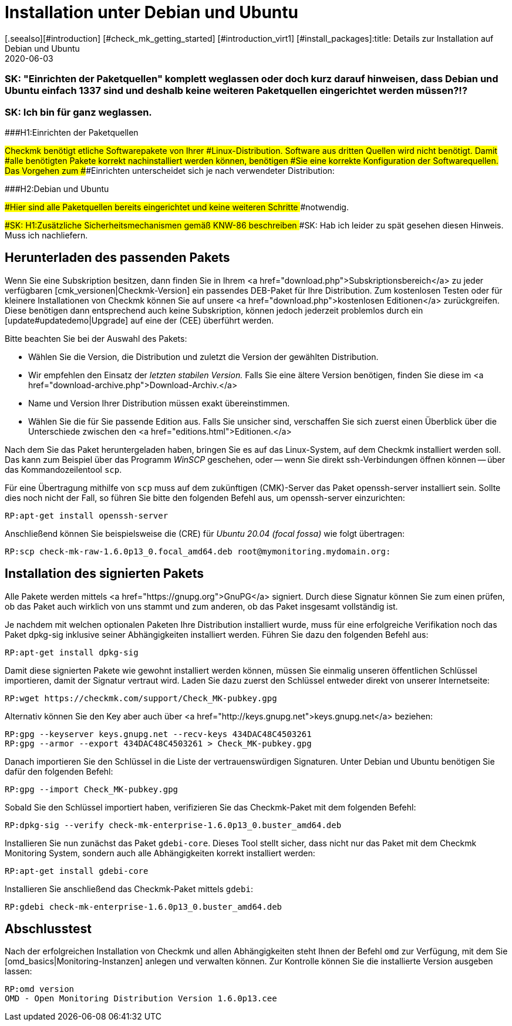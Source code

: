 = Installation unter Debian und Ubuntu
:revdate: 2020-06-03
[.seealso][#introduction] [#check_mk_getting_started] [#introduction_virt1] [#install_packages]:title: Details zur Installation auf Debian und Ubuntu
:description: Jede Distribution hat ihre Besondernheiten, die bei einer Softwareinstallation zu beachten sind. Hier wird im Detail beschrieben, was bei Debian und Ubuntu benötigt wird.

### SK: "Einrichten der Paketquellen" komplett weglassen oder doch kurz darauf hinweisen, dass Debian und Ubuntu einfach 1337 sind und deshalb keine weiteren Paketquellen eingerichtet werden müssen?!?
### SK: Ich bin für ganz weglassen.

###H1:Einrichten der Paketquellen

###Checkmk benötigt etliche Softwarepakete von Ihrer
###Linux-Distribution. Software aus dritten Quellen wird nicht benötigt. Damit
###alle benötigten Pakete korrekt nachinstalliert werden können, benötigen
###Sie eine korrekte Konfiguration der Softwarequellen. Das Vorgehen zum
###Einrichten unterscheidet sich je nach verwendeter Distribution:

###H2:Debian und Ubuntu

###Hier sind alle Paketquellen bereits eingerichtet und keine weiteren Schritte
###notwendig.

###SK: H1:Zusätzliche Sicherheitsmechanismen gemäß KNW-86 beschreiben
###SK: Hab ich leider zu spät gesehen diesen Hinweis. Muss ich nachliefern.


== Herunterladen des passenden Pakets

Wenn Sie eine Subskription besitzen, dann finden Sie in Ihrem
<a href="download.php">Subskriptionsbereich</a> zu jeder verfügbaren
[cmk_versionen|Checkmk-Version] ein passendes DEB-Paket für Ihre Distribution. Zum
kostenlosen Testen oder für kleinere Installationen von Checkmk können Sie auf
unsere <a href="download.php">kostenlosen Editionen</a> zurückgreifen. Diese
benötigen dann entsprechend auch keine Subskription, können jedoch jederzeit
problemlos durch ein [update#updatedemo|Upgrade] auf eine der (CEE) überführt
werden.

Bitte beachten Sie bei der Auswahl des Pakets:

* Wählen Sie die Version, die Distribution und zuletzt die Version der gewählten Distribution.
* Wir empfehlen den Einsatz der _letzten stabilen Version._ Falls Sie eine ältere Version benötigen, finden Sie diese im <a href="download-archive.php">Download-Archiv.</a>
* Name und Version Ihrer Distribution müssen exakt übereinstimmen.
* Wählen Sie die für Sie passende Edition aus. Falls Sie unsicher sind, verschaffen Sie sich zuerst einen Überblick über die Unterschiede zwischen den <a href="editions.html">Editionen.</a>

Nach dem Sie das Paket heruntergeladen haben, bringen Sie es auf das
Linux-System, auf dem Checkmk installiert werden soll. Das kann zum Beispiel über
das Programm _WinSCP_ geschehen, oder -- wenn Sie direkt ssh-Verbindungen
öffnen können -- über das Kommandozeilentool `scp`.

Für eine Übertragung mithilfe von `scp` muss auf dem zukünftigen
(CMK)-Server das Paket openssh-server installiert sein. Sollte dies noch nicht
der Fall, so führen Sie bitte den folgenden Befehl aus, um openssh-server
einzurichten:

[source,bash]
----
RP:apt-get install openssh-server
----

Anschließend können Sie beispielsweise die (CRE) für
_Ubuntu 20.04 (focal fossa)_ wie folgt übertragen:

[source,bash]
----
RP:scp check-mk-raw-1.6.0p13_0.focal_amd64.deb root@mymonitoring.mydomain.org:
----


[#signed]
== Installation des signierten Pakets

Alle Pakete werden mittels <a href="https://gnupg.org">GnuPG</a> signiert. Durch
diese Signatur können Sie zum einen prüfen, ob das Paket auch wirklich von uns
stammt und zum anderen, ob das Paket insgesamt vollständig ist.

Je nachdem mit welchen optionalen Paketen Ihre Distribution installiert wurde,
muss für eine erfolgreiche Verifikation noch das Paket dpkg-sig inklusive seiner
Abhängigkeiten installiert werden. Führen Sie dazu den folgenden Befehl aus:

[source,bash]
----
RP:apt-get install dpkg-sig
----

Damit diese signierten Pakete wie gewohnt installiert werden können,
müssen Sie einmalig unseren öffentlichen Schlüssel importieren, damit
der Signatur vertraut wird. Laden Sie dazu zuerst den Schlüssel entweder
direkt von unserer Internetseite:

[source,bash]
----
RP:wget https://checkmk.com/support/Check_MK-pubkey.gpg
----

Alternativ können Sie den Key aber auch über <a
href="http://keys.gnupg.net">keys.gnupg.net</a> beziehen:

[source,bash]
----
RP:gpg --keyserver keys.gnupg.net --recv-keys 434DAC48C4503261
RP:gpg --armor --export 434DAC48C4503261 > Check_MK-pubkey.gpg
----

Danach importieren Sie den Schlüssel in die Liste der vertrauenswürdigen
Signaturen. Unter Debian und Ubuntu benötigen Sie dafür den folgenden Befehl:

[source,bash]
----
RP:gpg --import Check_MK-pubkey.gpg
----

Sobald Sie den Schlüssel importiert haben, verifizieren Sie das Checkmk-Paket mit
dem folgenden Befehl:

[source,bash]
----
RP:dpkg-sig --verify check-mk-enterprise-1.6.0p13_0.buster_amd64.deb
----

Installieren Sie nun zunächst das Paket `gdebi-core`. Dieses Tool stellt
sicher, dass nicht nur das Paket mit dem Checkmk Monitoring System, sondern auch
alle Abhängigkeiten korrekt installiert werden:

[source,bash]
----
RP:apt-get install gdebi-core
----

Installieren Sie anschließend das Checkmk-Paket mittels `gdebi`:

[source,bash]
----
RP:gdebi check-mk-enterprise-1.6.0p13_0.buster_amd64.deb
----


== Abschlusstest

Nach der erfolgreichen Installation von Checkmk und allen Abhängigkeiten
steht Ihnen der Befehl `omd` zur Verfügung, mit dem Sie
[omd_basics|Monitoring-Instanzen] anlegen und verwalten können. Zur Kontrolle
können Sie die installierte Version ausgeben lassen:

[source,bash]
----
RP:omd version
OMD - Open Monitoring Distribution Version 1.6.0p13.cee
----